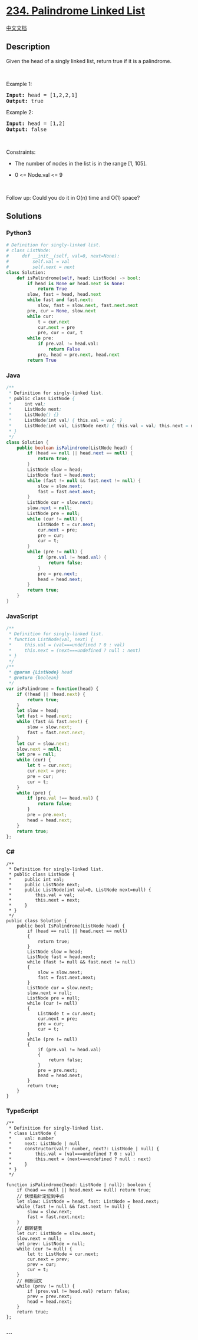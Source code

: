 * [[https://leetcode.com/problems/palindrome-linked-list][234.
Palindrome Linked List]]
  :PROPERTIES:
  :CUSTOM_ID: palindrome-linked-list
  :END:
[[./solution/0200-0299/0234.Palindrome Linked List/README.org][中文文档]]

** Description
   :PROPERTIES:
   :CUSTOM_ID: description
   :END:

#+begin_html
  <p>
#+end_html

Given the head of a singly linked list, return true if it is a
palindrome.

#+begin_html
  </p>
#+end_html

#+begin_html
  <p>
#+end_html

 

#+begin_html
  </p>
#+end_html

#+begin_html
  <p>
#+end_html

Example 1:

#+begin_html
  </p>
#+end_html

#+begin_html
  <pre>
  <strong>Input:</strong> head = [1,2,2,1]
  <strong>Output:</strong> true
  </pre>
#+end_html

#+begin_html
  <p>
#+end_html

Example 2:

#+begin_html
  </p>
#+end_html

#+begin_html
  <pre>
  <strong>Input:</strong> head = [1,2]
  <strong>Output:</strong> false
  </pre>
#+end_html

#+begin_html
  <p>
#+end_html

 

#+begin_html
  </p>
#+end_html

#+begin_html
  <p>
#+end_html

Constraints:

#+begin_html
  </p>
#+end_html

#+begin_html
  <ul>
#+end_html

#+begin_html
  <li>
#+end_html

The number of nodes in the list is in the range [1, 105].

#+begin_html
  </li>
#+end_html

#+begin_html
  <li>
#+end_html

0 <= Node.val <= 9

#+begin_html
  </li>
#+end_html

#+begin_html
  </ul>
#+end_html

#+begin_html
  <p>
#+end_html

 

#+begin_html
  </p>
#+end_html

Follow up: Could you do it in O(n) time and O(1) space?

** Solutions
   :PROPERTIES:
   :CUSTOM_ID: solutions
   :END:

#+begin_html
  <!-- tabs:start -->
#+end_html

*** *Python3*
    :PROPERTIES:
    :CUSTOM_ID: python3
    :END:
#+begin_src python
  # Definition for singly-linked list.
  # class ListNode:
  #     def __init__(self, val=0, next=None):
  #         self.val = val
  #         self.next = next
  class Solution:
      def isPalindrome(self, head: ListNode) -> bool:
          if head is None or head.next is None:
              return True
          slow, fast = head, head.next
          while fast and fast.next:
              slow, fast = slow.next, fast.next.next
          pre, cur = None, slow.next
          while cur:
              t = cur.next
              cur.next = pre
              pre, cur = cur, t
          while pre:
              if pre.val != head.val:
                  return False
              pre, head = pre.next, head.next
          return True
#+end_src

*** *Java*
    :PROPERTIES:
    :CUSTOM_ID: java
    :END:
#+begin_src java
  /**
   * Definition for singly-linked list.
   * public class ListNode {
   *     int val;
   *     ListNode next;
   *     ListNode() {}
   *     ListNode(int val) { this.val = val; }
   *     ListNode(int val, ListNode next) { this.val = val; this.next = next; }
   * }
   */
  class Solution {
      public boolean isPalindrome(ListNode head) {
          if (head == null || head.next == null) {
              return true;
          }
          ListNode slow = head;
          ListNode fast = head.next;
          while (fast != null && fast.next != null) {
              slow = slow.next;
              fast = fast.next.next;
          }
          ListNode cur = slow.next;
          slow.next = null;
          ListNode pre = null;
          while (cur != null) {
              ListNode t = cur.next;
              cur.next = pre;
              pre = cur;
              cur = t;
          }
          while (pre != null) {
              if (pre.val != head.val) {
                  return false;
              }
              pre = pre.next;
              head = head.next;
          }
          return true;
      }
  }
#+end_src

*** *JavaScript*
    :PROPERTIES:
    :CUSTOM_ID: javascript
    :END:
#+begin_src js
  /**
   * Definition for singly-linked list.
   * function ListNode(val, next) {
   *     this.val = (val===undefined ? 0 : val)
   *     this.next = (next===undefined ? null : next)
   * }
   */
  /**
   * @param {ListNode} head
   * @return {boolean}
   */
  var isPalindrome = function(head) {
      if (!head || !head.next) {
          return true;
      }
      let slow = head;
      let fast = head.next;
      while (fast && fast.next) {
          slow = slow.next;
          fast = fast.next.next;
      }
      let cur = slow.next;
      slow.next = null;
      let pre = null;
      while (cur) {
          let t = cur.next;
          cur.next = pre;
          pre = cur;
          cur = t;
      }
      while (pre) {
          if (pre.val !== head.val) {
              return false;
          }
          pre = pre.next;
          head = head.next;
      }
      return true;
  };
#+end_src

*** *C#*
    :PROPERTIES:
    :CUSTOM_ID: c
    :END:
#+begin_example
  /**
   * Definition for singly-linked list.
   * public class ListNode {
   *     public int val;
   *     public ListNode next;
   *     public ListNode(int val=0, ListNode next=null) {
   *         this.val = val;
   *         this.next = next;
   *     }
   * }
   */
  public class Solution {
      public bool IsPalindrome(ListNode head) {
          if (head == null || head.next == null)
          {
              return true;
          }
          ListNode slow = head;
          ListNode fast = head.next;
          while (fast != null && fast.next != null)
          {
              slow = slow.next;
              fast = fast.next.next;
          }
          ListNode cur = slow.next;
          slow.next = null;
          ListNode pre = null;
          while (cur != null)
          {
              ListNode t = cur.next;
              cur.next = pre;
              pre = cur;
              cur = t;
          }
          while (pre != null)
          {
              if (pre.val != head.val)
              {
                  return false;
              }
              pre = pre.next;
              head = head.next;
          }
          return true;
      }
  }
#+end_example

*** *TypeScript*
    :PROPERTIES:
    :CUSTOM_ID: typescript
    :END:
#+begin_example
  /**
   * Definition for singly-linked list.
   * class ListNode {
   *     val: number
   *     next: ListNode | null
   *     constructor(val?: number, next?: ListNode | null) {
   *         this.val = (val===undefined ? 0 : val)
   *         this.next = (next===undefined ? null : next)
   *     }
   * }
   */

  function isPalindrome(head: ListNode | null): boolean {
      if (head == null || head.next == null) return true;
      // 快慢指针定位到中点
      let slow: ListNode = head, fast: ListNode = head.next;
      while (fast != null && fast.next != null) {
          slow = slow.next;
          fast = fast.next.next;
      }
      // 翻转链表
      let cur: ListNode = slow.next;
      slow.next = null;
      let prev: ListNode = null;
      while (cur != null) {
          let t: ListNode = cur.next;
          cur.next = prev;
          prev = cur;
          cur = t;
      }
      // 判断回文
      while (prev != null) {
          if (prev.val != head.val) return false;
          prev = prev.next;
          head = head.next;
      }
      return true;
  };
#+end_example

*** *...*
    :PROPERTIES:
    :CUSTOM_ID: section
    :END:
#+begin_example
#+end_example

#+begin_html
  <!-- tabs:end -->
#+end_html
